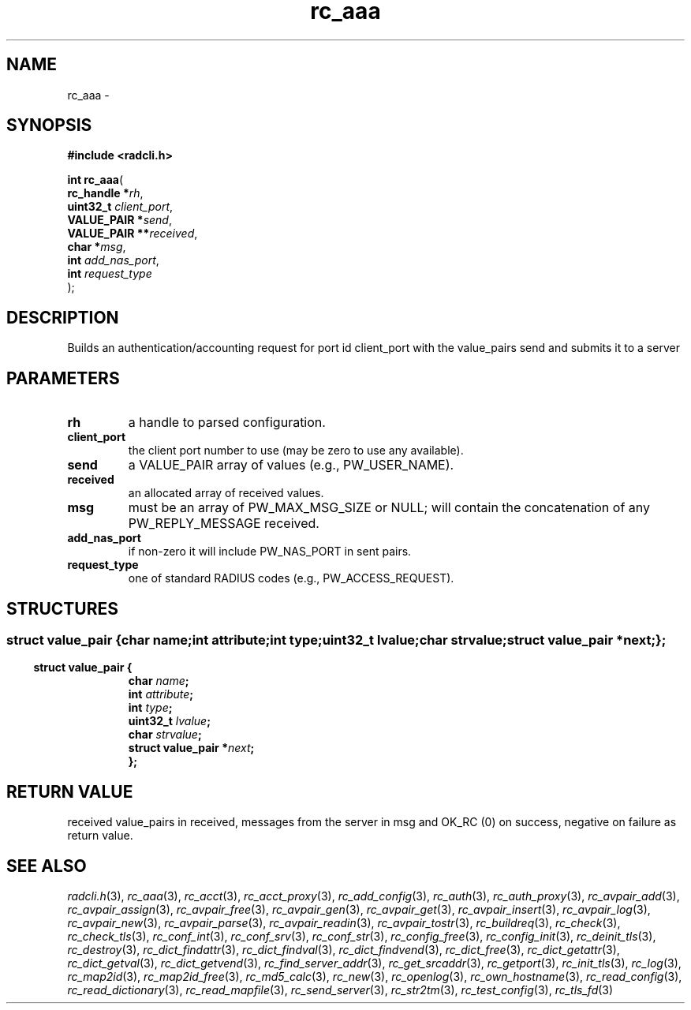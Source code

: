 .\" File automatically generated by doxy2man0.2
.\" Generation date: Fri Jun 5 2015
.TH rc_aaa 3 2015-06-05 "XXXpkg" "The XXX Manual"
.SH "NAME"
rc_aaa \- 
.SH SYNOPSIS
.nf
.B #include <radcli.h>
.sp
\fBint rc_aaa\fP(
    \fBrc_handle    *\fP\fIrh\fP,
    \fBuint32_t      \fP\fIclient_port\fP,
    \fBVALUE_PAIR   *\fP\fIsend\fP,
    \fBVALUE_PAIR  **\fP\fIreceived\fP,
    \fBchar         *\fP\fImsg\fP,
    \fBint           \fP\fIadd_nas_port\fP,
    \fBint           \fP\fIrequest_type\fP
);
.fi
.SH DESCRIPTION
.PP 
Builds an authentication/accounting request for port id client_port with the value_pairs send and submits it to a server
.SH PARAMETERS
.TP
.B rh
a handle to parsed configuration. 

.TP
.B client_port
the client port number to use (may be zero to use any available). 

.TP
.B send
a VALUE_PAIR array of values (e.g., PW_USER_NAME). 

.TP
.B received
an allocated array of received values. 

.TP
.B msg
must be an array of PW_MAX_MSG_SIZE or NULL; will contain the concatenation of any PW_REPLY_MESSAGE received. 

.TP
.B add_nas_port
if non-zero it will include PW_NAS_PORT in sent pairs. 

.TP
.B request_type
one of standard RADIUS codes (e.g., PW_ACCESS_REQUEST). 

.SH STRUCTURES
.SS ""
.PP
.sp
.sp
.RS
.nf
\fB
struct value_pair {
  char                \fIname\fP;
  int                 \fIattribute\fP;
  int                 \fItype\fP;
  uint32_t            \fIlvalue\fP;
  char                \fIstrvalue\fP;
  struct value_pair  *\fInext\fP;
};
\fP
.fi
.RE
.SS ""
.PP
.sp
.sp
.RS
.nf
\fB
struct value_pair {
  char                \fIname\fP;
  int                 \fIattribute\fP;
  int                 \fItype\fP;
  uint32_t            \fIlvalue\fP;
  char                \fIstrvalue\fP;
  struct value_pair  *\fInext\fP;
};
\fP
.fi
.RE
.SH RETURN VALUE
.PP
received value_pairs in received, messages from the server in msg and OK_RC (0) on success, negative on failure as return value. 
.SH SEE ALSO
.PP
.nh
.ad l
\fIradcli.h\fP(3), \fIrc_aaa\fP(3), \fIrc_acct\fP(3), \fIrc_acct_proxy\fP(3), \fIrc_add_config\fP(3), \fIrc_auth\fP(3), \fIrc_auth_proxy\fP(3), \fIrc_avpair_add\fP(3), \fIrc_avpair_assign\fP(3), \fIrc_avpair_free\fP(3), \fIrc_avpair_gen\fP(3), \fIrc_avpair_get\fP(3), \fIrc_avpair_insert\fP(3), \fIrc_avpair_log\fP(3), \fIrc_avpair_new\fP(3), \fIrc_avpair_parse\fP(3), \fIrc_avpair_readin\fP(3), \fIrc_avpair_tostr\fP(3), \fIrc_buildreq\fP(3), \fIrc_check\fP(3), \fIrc_check_tls\fP(3), \fIrc_conf_int\fP(3), \fIrc_conf_srv\fP(3), \fIrc_conf_str\fP(3), \fIrc_config_free\fP(3), \fIrc_config_init\fP(3), \fIrc_deinit_tls\fP(3), \fIrc_destroy\fP(3), \fIrc_dict_findattr\fP(3), \fIrc_dict_findval\fP(3), \fIrc_dict_findvend\fP(3), \fIrc_dict_free\fP(3), \fIrc_dict_getattr\fP(3), \fIrc_dict_getval\fP(3), \fIrc_dict_getvend\fP(3), \fIrc_find_server_addr\fP(3), \fIrc_get_srcaddr\fP(3), \fIrc_getport\fP(3), \fIrc_init_tls\fP(3), \fIrc_log\fP(3), \fIrc_map2id\fP(3), \fIrc_map2id_free\fP(3), \fIrc_md5_calc\fP(3), \fIrc_new\fP(3), \fIrc_openlog\fP(3), \fIrc_own_hostname\fP(3), \fIrc_read_config\fP(3), \fIrc_read_dictionary\fP(3), \fIrc_read_mapfile\fP(3), \fIrc_send_server\fP(3), \fIrc_str2tm\fP(3), \fIrc_test_config\fP(3), \fIrc_tls_fd\fP(3)
.ad
.hy
